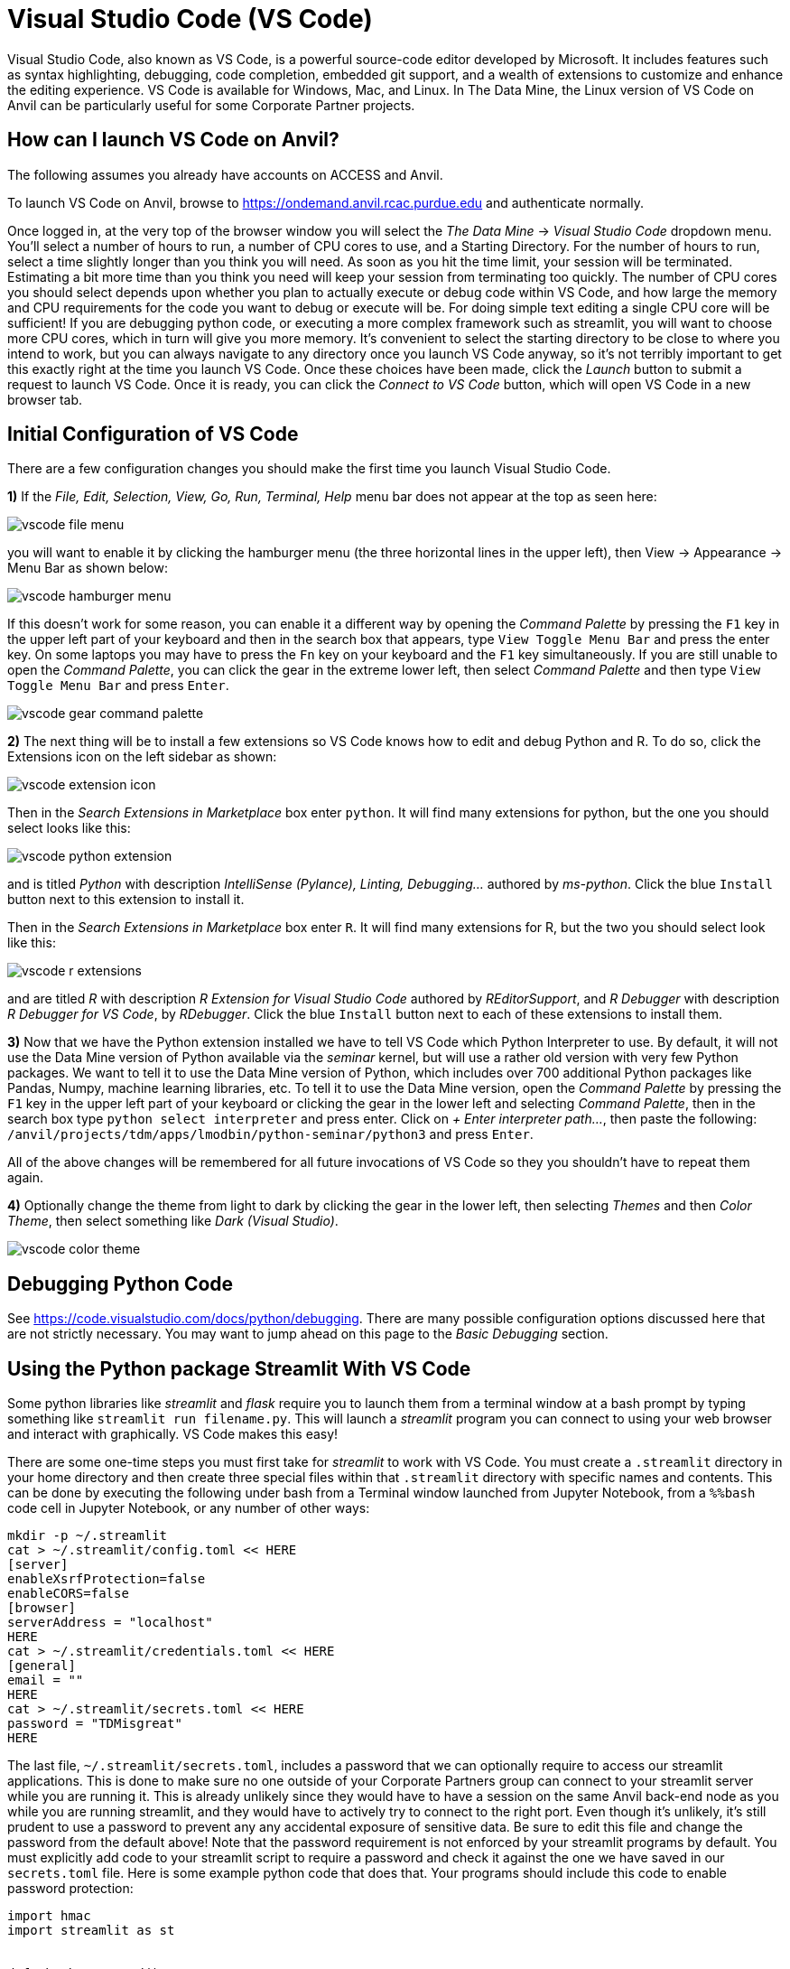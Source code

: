 = Visual Studio Code (VS Code)

:imagesdir: ../images

Visual Studio Code, also known as VS Code, is a powerful source-code editor developed by Microsoft.  It includes features such as syntax highlighting, debugging, code completion, embedded git support, and a wealth of extensions to customize and enhance the editing experience.  VS Code is available for Windows, Mac, and Linux.  In The Data Mine, the Linux version of VS Code on Anvil can be particularly useful for some Corporate Partner projects.

== How can I launch VS Code on Anvil?

The following assumes you already have accounts on ACCESS and Anvil.

To launch VS Code on Anvil, browse to https://ondemand.anvil.rcac.purdue.edu and authenticate normally.

Once logged in, at the very top of the browser window you will select the _The Data Mine_ -> _Visual Studio Code_ dropdown menu.  You'll select a number of hours to run, a number of CPU cores to use, and a Starting Directory.  For the number of hours to run, select a time slightly longer than you think you will need.  As soon as you hit the time limit, your session will be terminated. Estimating a bit more time than you think you need will keep your session from terminating too quickly.  The number of CPU cores you should select depends upon whether you plan to actually execute or debug code within VS Code, and how large the memory and CPU requirements for the code you want to debug or execute will be.  For doing simple text editing a single CPU core will be sufficient!  If you are debugging python code, or executing a more complex framework such as streamlit, you will want to choose more CPU cores, which in turn will give you more memory.  It's convenient to select the starting directory to be close to where you intend to work, but you can always navigate to any directory once you launch VS Code anyway, so it's not terribly important to get this exactly right at the time you launch VS Code.  Once these choices have been made, click the _Launch_ button to submit a request to launch VS Code.  Once it is ready, you can click the _Connect to VS Code_ button, which will open VS Code in a new browser tab.

== Initial Configuration of VS Code

There are a few configuration changes you should make the first time you launch Visual Studio Code.

*1)* If the _File, Edit, Selection, View, Go, Run, Terminal, Help_ menu bar does not appear at the top as seen here:

image::vscode-file-menu.png[]

you will want to enable it by clicking the hamburger menu (the three horizontal lines in the upper left), then View -> Appearance -> Menu Bar as shown below:

image::vscode-hamburger-menu.png[]

If this doesn't work for some reason, you can enable it a different way by opening the _Command Palette_ by pressing the `F1` key in the upper left part of your keyboard and then in the search box that appears, type `View Toggle Menu Bar` and press the enter key.  On some laptops you may have to press the `Fn` key on your keyboard and the `F1` key simultaneously.  If you are still unable to open the _Command Palette_, you can click the gear in the extreme lower left, then select _Command Palette_ and then type `View Toggle Menu Bar` and press `Enter`.

image::vscode-gear-command-palette.png[]

*2)* The next thing will be to install a few extensions so VS Code knows how to edit and debug Python and R. To do so, click the Extensions icon on the left sidebar as shown:

image::vscode-extension-icon.png[]

Then in the _Search Extensions in Marketplace_ box enter `python`.  It will find many extensions for python, but the one you should select looks like this:

image::vscode-python-extension.png[]

and is titled _Python_ with description _IntelliSense (Pylance), Linting, Debugging..._ authored by _ms-python_.  Click the blue `Install` button next to this extension to install it.

Then in the _Search Extensions in Marketplace_ box enter `R`.  It will find many extensions for R, but the two you should select look like this:

image::vscode-r-extensions.png[]

and are titled _R_ with description _R Extension for Visual Studio Code_ authored by _REditorSupport_, and _R Debugger_ with description _R Debugger for VS Code_, by _RDebugger_.  Click the blue `Install` button next to each of these extensions to install them.

*3)* Now that we have the Python extension installed we have to tell VS Code which Python Interpreter to use.  By default, it will not use the Data Mine version of Python available via the _seminar_ kernel, but will use a rather old version with very few Python packages.  We want to tell it to use the Data Mine version of Python, which includes over 700 additional Python packages like Pandas, Numpy, machine learning libraries, etc.  To tell it to use the Data Mine version, open the _Command Palette_ by pressing the `F1` key in the upper left part of your keyboard or clicking the gear in the lower left and selecting _Command Palette_, then in the search box type `python select interpreter` and press enter.  Click on _+ Enter interpreter path..._, then paste the following:  `/anvil/projects/tdm/apps/lmodbin/python-seminar/python3` and press `Enter`.

All of the above changes will be remembered for all future invocations of VS Code so they you shouldn't have to repeat them again.

*4)* Optionally change the theme from light to dark by clicking the gear in the lower left, then selecting _Themes_ and then _Color Theme_, then select something like _Dark (Visual Studio)_.

image::vscode-color-theme.png[]

== Debugging Python Code

See https://code.visualstudio.com/docs/python/debugging.
There are many possible configuration options discussed here that are not strictly necessary.  You may want to jump ahead on this page to the _Basic Debugging_ section.

== Using the Python package Streamlit With VS Code

Some python libraries like _streamlit_ and _flask_ require you to launch them from a terminal window at a bash prompt by typing something like `streamlit run filename.py`.  This will launch a _streamlit_ program you can connect to using your web browser and interact with graphically.  VS Code makes this easy!

There are some one-time steps you must first take for _streamlit_ to work with VS Code.  You must create a `.streamlit` directory in your home directory and then create three special files within that `.streamlit` directory with specific names and contents.  This can be done by executing the following under bash from a Terminal window launched from Jupyter Notebook, from a `%%bash` code cell in Jupyter Notebook, or any number of other ways:

[source,bash]
----

mkdir -p ~/.streamlit
cat > ~/.streamlit/config.toml << HERE
[server]
enableXsrfProtection=false
enableCORS=false
[browser]
serverAddress = "localhost"
HERE
cat > ~/.streamlit/credentials.toml << HERE
[general]
email = ""
HERE
cat > ~/.streamlit/secrets.toml << HERE
password = "TDMisgreat"
HERE

----

The last file, `~/.streamlit/secrets.toml`, includes a password that we can optionally require to access our streamlit applications.  This is done to make sure no one outside of your Corporate Partners group can connect to your streamlit server while you are running it.  This is already unlikely since they would have to have a session on the same Anvil back-end node as you while you are running streamlit, and they would have to actively try to connect to the right port.  Even though it's unlikely, it's still prudent to use a password to prevent any any accidental exposure of sensitive data.  Be sure to edit this file and change the password from the default above!  Note that the password requirement is not enforced by your streamlit programs by default.  You must explicitly add code to your streamlit script to require a password and check it against the one we have saved in our `secrets.toml` file.  Here is some example python code that does that.  Your programs should include this code to enable password protection:


[source,python]
----

import hmac
import streamlit as st


def check_password():
    """Returns `True` if the user had the correct password."""

    def password_entered():
        """Checks whether a password entered by the user is correct."""
        if hmac.compare_digest(st.session_state["password"], st.secrets["password"]):
            st.session_state["password_correct"] = True
            del st.session_state["password"]  # Don't store the password.
        else:
            st.session_state["password_correct"] = False

    # Return True if the passward is validated.
    if st.session_state.get("password_correct", False):
        return True

    # Show input for password.
    st.text_input(
        "Password", type="password", on_change=password_entered, key="password"
    )
    if "password_correct" in st.session_state:
        st.error("Password incorrect")
    return False


if not check_password():
    st.stop()  # Do not continue if check_password is not True.

# Main Streamlit app starts here.
# Anything below here is only run if the password is correct.
st.write("Put the rest of your streamlit app here!!!")
st.button("Click me")


----

Let's say you've saved the above python code to the file `mystreamlit.py`.  To actually execute this using VS Code launched from an Anvil VS Code session you will select the _Terminal_ -> _New Terminal_ dropdown menu, and from within that Terminal pane type:


[source,bash]
----

streamlit run mystreamlit.py

----

VS Code will recognize that you have launched a streamlit application that is now listening on a specific port.  It will ask you if you would like to open a new browser tab connected to that tab.  Click _Open in Browser_!  It will look like this:

image::vscode-streamlit-open.png[]

Switch to the new tab and you should be prompted for the password used in `~/.streamlit/secrets.toml` and it should then run the streamlit app!

When you want to terminate your streamlit app, you can press Control-c in the VS Code Terminal pane like this:

image::vscode-streamlit-cancel.png[]